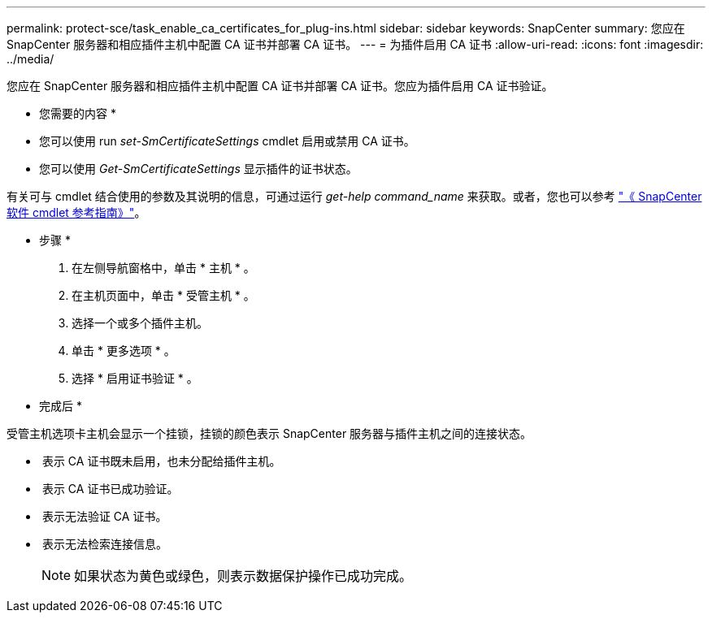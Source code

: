 ---
permalink: protect-sce/task_enable_ca_certificates_for_plug-ins.html 
sidebar: sidebar 
keywords: SnapCenter 
summary: 您应在 SnapCenter 服务器和相应插件主机中配置 CA 证书并部署 CA 证书。 
---
= 为插件启用 CA 证书
:allow-uri-read: 
:icons: font
:imagesdir: ../media/


您应在 SnapCenter 服务器和相应插件主机中配置 CA 证书并部署 CA 证书。您应为插件启用 CA 证书验证。

* 您需要的内容 *

* 您可以使用 run _set-SmCertificateSettings_ cmdlet 启用或禁用 CA 证书。
* 您可以使用 _Get-SmCertificateSettings_ 显示插件的证书状态。


有关可与 cmdlet 结合使用的参数及其说明的信息，可通过运行 _get-help command_name_ 来获取。或者，您也可以参考 https://library.netapp.com/ecm/ecm_download_file/ECMLP2883300["《 SnapCenter 软件 cmdlet 参考指南》"^]。

* 步骤 *

. 在左侧导航窗格中，单击 * 主机 * 。
. 在主机页面中，单击 * 受管主机 * 。
. 选择一个或多个插件主机。
. 单击 * 更多选项 * 。
. 选择 * 启用证书验证 * 。


* 完成后 *

受管主机选项卡主机会显示一个挂锁，挂锁的颜色表示 SnapCenter 服务器与插件主机之间的连接状态。

* *image:../media/enable_ca_issues_icon.png[""]* 表示 CA 证书既未启用，也未分配给插件主机。
* *image:../media/enable_ca_good_icon.png[""]* 表示 CA 证书已成功验证。
* *image:../media/enable_ca_failed_icon.png[""]* 表示无法验证 CA 证书。
* *image:../media/enable_ca_undefined_icon.png[""]* 表示无法检索连接信息。
+

NOTE: 如果状态为黄色或绿色，则表示数据保护操作已成功完成。


